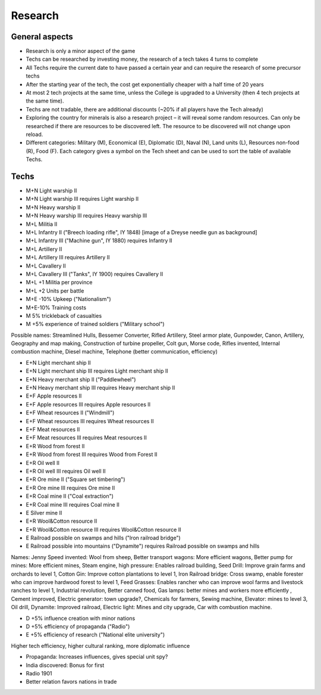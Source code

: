 ************************
Research
************************

General aspects
===========================

* Research is only a minor aspect of the game
* Techs can be researched by investing money, the research of a tech takes 4 turns to complete
* All Techs require the current date to have passed a certain year and can require the research of some precursor techs
* After the starting year of the tech, the cost get exponentially cheaper with a half time of 20 years
* At most 2 tech projects at the same time, unless the College is upgraded to a University (then 4 tech projects at
  the same time).
* Techs are not tradable, there are additional discounts (~20% if all players have the Tech already)
* Exploring the country for minerals is also a research project – it will reveal some random resources. Can only be
  researched if there are resources to be discovered left. The resource to be discovered will not change upon reload.
* Different categories: Military (M), Economical (E), Diplomatic (D), Naval (N), Land units (L), Resources non-food
  (R), Food (F). Each category gives a symbol on the Tech sheet and can be used to sort the table of available Techs.

.. todo:: Random resources must be balanced somehow and must be preserved upon reloads

Techs
===========================

* M+N Light warship II
* M+N Light warship III requires Light warship II
* M+N Heavy warship II
* M+N Heavy warship III requires Heavy warship III
* M+L Militia II
* M+L Infantry II ("Breech loading rifle", IY 1848) [image of a  Dreyse needle gun as background]
* M+L Infantry III ("Machine gun", IY 1880) requires Infantry II
* M+L Artillery II
* M+L Artillery III requires Artillery II
* M+L Cavallery II
* M+L Cavallery III ("Tanks", IY 1900) requires Cavallery II
* M+L +1 Militia per province
* M+L +2 Units per battle
* M+E -10% Upkeep ("Nationalism")
* M+E-10% Training costs
* M 5% trickleback of casualties
* M +5% experience of trained soldiers ("Military school")

Possible names: Streamlined Hulls, Bessemer Converter, Rifled Artillery, Steel armor plate,  Gunpowder, Canon,
Artillery, Geography and map making, Construction of turbine propeller, Colt gun, Morse code, Rifles invented,
Internal combustion machine, Diesel machine, Telephone (better communication, efficiency)

* E+N Light merchant ship II
* E+N Light merchant ship III requires Light merchant ship II
* E+N Heavy merchant ship II ("Paddlewheel")
* E+N Heavy merchant ship III requires Heavy merchant ship II
* E+F Apple resources II
* E+F Apple resources III requires Apple resources II
* E+F Wheat resources II ("Windmill")
* E+F Wheat resources III requires Wheat resources II
* E+F Meat resources II
* E+F Meat resources III requires Meat resources II
* E+R Wood from forest II
* E+R Wood from forest III requires Wood from Forest II
* E+R Oil well II
* E+R Oil well III requires Oil well II
* E+R Ore mine II ("Square set timbering")
* E+R Ore mine III requires Ore mine II
* E+R Coal mine II ("Coal extraction")
* E+R Coal mine III requires Coal mine II
* E Silver mine II
* E+R Wool&Cotton resource II
* E+R Wool&Cotton resource III requires Wool&Cotton resource II
* E Railroad possible on swamps and hills ("Iron railroad bridge")
* E Railroad possible into mountains ("Dynamite") requires Railroad possible on swamps and hills

Names: Jenny Speed invented: Wool from sheep, Better transport wagons: More efficient wagons, Better pump for mines:
More efficient mines, Steam engine, high pressure: Enables railroad building, Seed Drill: Improve grain farms and
orchards to level 1, Cotton Gin: Improve cotton plantations to level 1, Iron Railroad bridge: Cross swamp, enable
forester who can improve hardwood forest to level 1, Feed Grasses: Enables rancher who can improve wool farms and
livestock ranches to level 1, Industrial revolution, Better canned food, Gas lamps: better mines and workers more
efficiently , Cement improved, Electric generator: town upgrade?, Chemicals for farmers, Sewing machine, Elevator:
mines to level 3, Oil drill, Dynamite: Improved railroad, Electric light: Mines and city upgrade, Car with
combustion machine.

* D +5% influence creation with minor nations
* D +5% efficiency of propaganda ("Radio")
* E +5% efficiency of research ("National elite university")

Higher tech efficiency, higher cultural ranking, more diplomatic influence

* Propaganda: Increases influences, gives special unit spy?
* India discovered: Bonus for first
* Radio 1901
* Better relation favors nations in trade